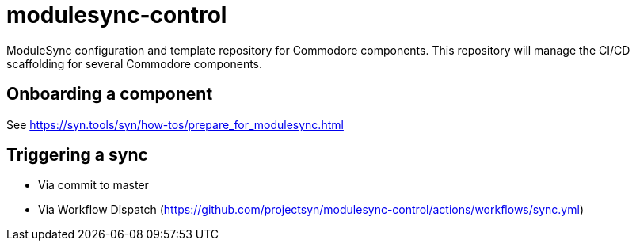 = modulesync-control

ModuleSync configuration and template repository for Commodore components.
This repository will manage the CI/CD scaffolding for several Commodore components.

== Onboarding a component

See https://syn.tools/syn/how-tos/prepare_for_modulesync.html

== Triggering a sync

- Via commit to master
- Via Workflow Dispatch (https://github.com/projectsyn/modulesync-control/actions/workflows/sync.yml)
